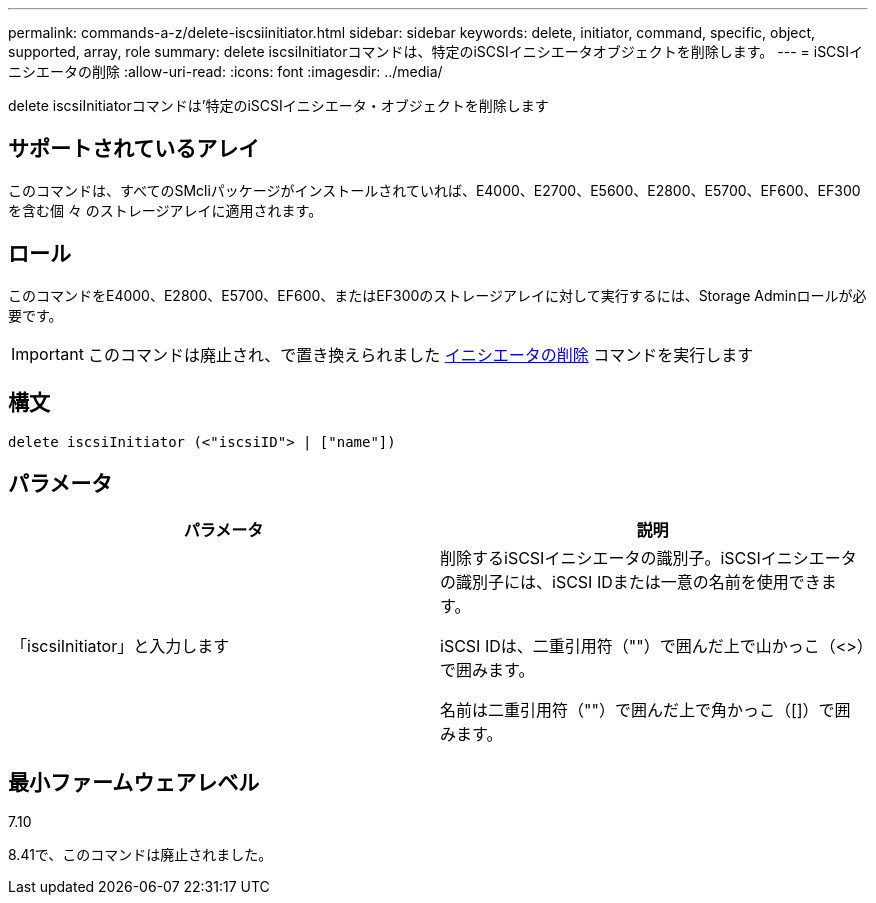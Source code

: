 ---
permalink: commands-a-z/delete-iscsiinitiator.html 
sidebar: sidebar 
keywords: delete, initiator, command, specific, object, supported, array, role 
summary: delete iscsiInitiatorコマンドは、特定のiSCSIイニシエータオブジェクトを削除します。 
---
= iSCSIイニシエータの削除
:allow-uri-read: 
:icons: font
:imagesdir: ../media/


[role="lead"]
delete iscsiInitiatorコマンドは'特定のiSCSIイニシエータ・オブジェクトを削除します



== サポートされているアレイ

このコマンドは、すべてのSMcliパッケージがインストールされていれば、E4000、E2700、E5600、E2800、E5700、EF600、EF300を含む個 々 のストレージアレイに適用されます。



== ロール

このコマンドをE4000、E2800、E5700、EF600、またはEF300のストレージアレイに対して実行するには、Storage Adminロールが必要です。

[IMPORTANT]
====
このコマンドは廃止され、で置き換えられました xref:delete-initiator.adoc[イニシエータの削除] コマンドを実行します

====


== 構文

[source, cli]
----
delete iscsiInitiator (<"iscsiID"> | ["name"])
----


== パラメータ

[cols="2*"]
|===
| パラメータ | 説明 


 a| 
「iscsiInitiator」と入力します
 a| 
削除するiSCSIイニシエータの識別子。iSCSIイニシエータの識別子には、iSCSI IDまたは一意の名前を使用できます。

iSCSI IDは、二重引用符（""）で囲んだ上で山かっこ（<>）で囲みます。

名前は二重引用符（""）で囲んだ上で角かっこ（[]）で囲みます。

|===


== 最小ファームウェアレベル

7.10

8.41で、このコマンドは廃止されました。
